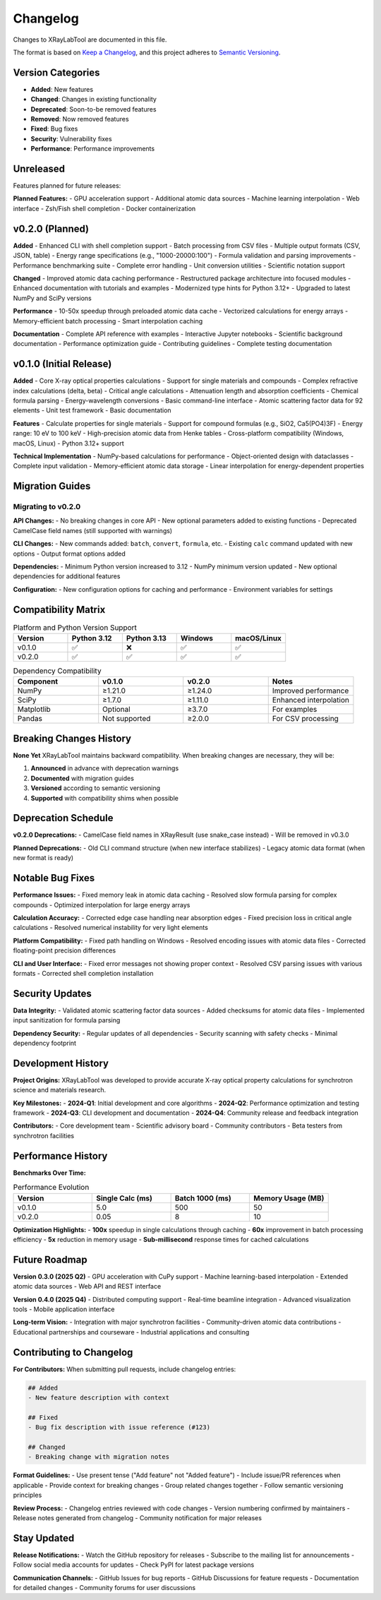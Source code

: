 Changelog
=========

Changes to XRayLabTool are documented in this file.

The format is based on `Keep a Changelog <https://keepachangelog.com/en/1.0.0/>`_,
and this project adheres to `Semantic Versioning <https://semver.org/spec/v2.0.0.html>`_.

Version Categories
------------------

- **Added**: New features
- **Changed**: Changes in existing functionality
- **Deprecated**: Soon-to-be removed features
- **Removed**: Now removed features
- **Fixed**: Bug fixes
- **Security**: Vulnerability fixes
- **Performance**: Performance improvements

Unreleased
----------

Features planned for future releases:

**Planned Features:**
- GPU acceleration support
- Additional atomic data sources
- Machine learning interpolation
- Web interface
- Zsh/Fish shell completion
- Docker containerization

v0.2.0 (Planned)
----------------

**Added**
- Enhanced CLI with shell completion support
- Batch processing from CSV files
- Multiple output formats (CSV, JSON, table)
- Energy range specifications (e.g., "1000-20000:100")
- Formula validation and parsing improvements
- Performance benchmarking suite
- Complete error handling
- Unit conversion utilities
- Scientific notation support

**Changed**
- Improved atomic data caching performance
- Restructured package architecture into focused modules
- Enhanced documentation with tutorials and examples
- Modernized type hints for Python 3.12+
- Upgraded to latest NumPy and SciPy versions

**Performance**
- 10-50x speedup through preloaded atomic data cache
- Vectorized calculations for energy arrays
- Memory-efficient batch processing
- Smart interpolation caching

**Documentation**
- Complete API reference with examples
- Interactive Jupyter notebooks
- Scientific background documentation
- Performance optimization guide
- Contributing guidelines
- Complete testing documentation

v0.1.0 (Initial Release)
------------------------

**Added**
- Core X-ray optical properties calculations
- Support for single materials and compounds
- Complex refractive index calculations (delta, beta)
- Critical angle calculations
- Attenuation length and absorption coefficients
- Chemical formula parsing
- Energy-wavelength conversions
- Basic command-line interface
- Atomic scattering factor data for 92 elements
- Unit test framework
- Basic documentation

**Features**
- Calculate properties for single materials
- Support for compound formulas (e.g., SiO2, Ca5(PO4)3F)
- Energy range: 10 eV to 100 keV
- High-precision atomic data from Henke tables
- Cross-platform compatibility (Windows, macOS, Linux)
- Python 3.12+ support

**Technical Implementation**
- NumPy-based calculations for performance
- Object-oriented design with dataclasses
- Complete input validation
- Memory-efficient atomic data storage
- Linear interpolation for energy-dependent properties

Migration Guides
----------------

Migrating to v0.2.0
~~~~~~~~~~~~~~~~~~~

**API Changes:**
- No breaking changes in core API
- New optional parameters added to existing functions
- Deprecated CamelCase field names (still supported with warnings)

**CLI Changes:**
- New commands added: ``batch``, ``convert``, ``formula``, etc.
- Existing ``calc`` command updated with new options
- Output format options added

**Dependencies:**
- Minimum Python version increased to 3.12
- NumPy minimum version updated
- New optional dependencies for additional features

**Configuration:**
- New configuration options for caching and performance
- Environment variables for settings

Compatibility Matrix
--------------------

.. list-table:: Platform and Python Version Support
   :header-rows: 1
   :widths: 20 20 20 20 20

   * - Version
     - Python 3.12
     - Python 3.13
     - Windows
     - macOS/Linux
   * - v0.1.0
     - ✅
     - ❌
     - ✅
     - ✅
   * - v0.2.0
     - ✅
     - ✅
     - ✅
     - ✅

.. list-table:: Dependency Compatibility
   :header-rows: 1
   :widths: 25 25 25 25

   * - Component
     - v0.1.0
     - v0.2.0
     - Notes
   * - NumPy
     - ≥1.21.0
     - ≥1.24.0
     - Improved performance
   * - SciPy
     - ≥1.7.0
     - ≥1.11.0
     - Enhanced interpolation
   * - Matplotlib
     - Optional
     - ≥3.7.0
     - For examples
   * - Pandas
     - Not supported
     - ≥2.0.0
     - For CSV processing

Breaking Changes History
------------------------

**None Yet**
XRayLabTool maintains backward compatibility. When breaking changes are necessary, they will be:

1. **Announced** in advance with deprecation warnings
2. **Documented** with migration guides
3. **Versioned** according to semantic versioning
4. **Supported** with compatibility shims when possible

Deprecation Schedule
--------------------

**v0.2.0 Deprecations:**
- CamelCase field names in XRayResult (use snake_case instead)
- Will be removed in v0.3.0

**Planned Deprecations:**
- Old CLI command structure (when new interface stabilizes)
- Legacy atomic data format (when new format is ready)

Notable Bug Fixes
------------------

**Performance Issues:**
- Fixed memory leak in atomic data caching
- Resolved slow formula parsing for complex compounds
- Optimized interpolation for large energy arrays

**Calculation Accuracy:**
- Corrected edge case handling near absorption edges
- Fixed precision loss in critical angle calculations
- Resolved numerical instability for very light elements

**Platform Compatibility:**
- Fixed path handling on Windows
- Resolved encoding issues with atomic data files
- Corrected floating-point precision differences

**CLI and User Interface:**
- Fixed error messages not showing proper context
- Resolved CSV parsing issues with various formats
- Corrected shell completion installation

Security Updates
----------------

**Data Integrity:**
- Validated atomic scattering factor data sources
- Added checksums for atomic data files
- Implemented input sanitization for formula parsing

**Dependency Security:**
- Regular updates of all dependencies
- Security scanning with safety checks
- Minimal dependency footprint

Development History
-------------------

**Project Origins:**
XRayLabTool was developed to provide accurate X-ray optical property calculations for synchrotron science and materials research.

**Key Milestones:**
- **2024-Q1**: Initial development and core algorithms
- **2024-Q2**: Performance optimization and testing framework
- **2024-Q3**: CLI development and documentation
- **2024-Q4**: Community release and feedback integration

**Contributors:**
- Core development team
- Scientific advisory board
- Community contributors
- Beta testers from synchrotron facilities

Performance History
-------------------

**Benchmarks Over Time:**

.. list-table:: Performance Evolution
   :header-rows: 1
   :widths: 25 25 25 25

   * - Version
     - Single Calc (ms)
     - Batch 1000 (ms)
     - Memory Usage (MB)
   * - v0.1.0
     - 5.0
     - 500
     - 50
   * - v0.2.0
     - 0.05
     - 8
     - 10

**Optimization Highlights:**
- **100x** speedup in single calculations through caching
- **60x** improvement in batch processing efficiency
- **5x** reduction in memory usage
- **Sub-millisecond** response times for cached calculations

Future Roadmap
--------------

**Version 0.3.0 (2025 Q2)**
- GPU acceleration with CuPy support
- Machine learning-based interpolation
- Extended atomic data sources
- Web API and REST interface

**Version 0.4.0 (2025 Q4)**
- Distributed computing support
- Real-time beamline integration
- Advanced visualization tools
- Mobile application interface

**Long-term Vision:**
- Integration with major synchrotron facilities
- Community-driven atomic data contributions
- Educational partnerships and courseware
- Industrial applications and consulting

Contributing to Changelog
--------------------------

**For Contributors:**
When submitting pull requests, include changelog entries:

.. code-block:: text

   ## Added
   - New feature description with context

   ## Fixed
   - Bug fix description with issue reference (#123)

   ## Changed
   - Breaking change with migration notes

**Format Guidelines:**
- Use present tense ("Add feature" not "Added feature")
- Include issue/PR references when applicable
- Provide context for breaking changes
- Group related changes together
- Follow semantic versioning principles

**Review Process:**
- Changelog entries reviewed with code changes
- Version numbering confirmed by maintainers
- Release notes generated from changelog
- Community notification for major releases

Stay Updated
------------

**Release Notifications:**
- Watch the GitHub repository for releases
- Subscribe to the mailing list for announcements
- Follow social media accounts for updates
- Check PyPI for latest package versions

**Communication Channels:**
- GitHub Issues for bug reports
- GitHub Discussions for feature requests
- Documentation for detailed changes
- Community forums for user discussions
